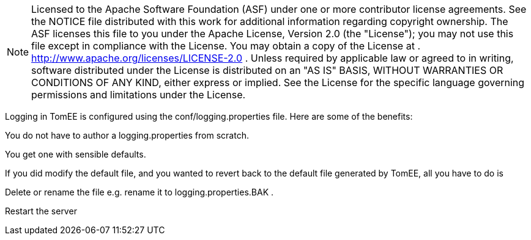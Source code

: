 :index-group: Unrevised
:jbake-date: 2018-12-05
:jbake-type: page
:jbake-status: published


NOTE: Licensed to the Apache Software Foundation (ASF) under one or more
contributor license agreements. See the NOTICE file distributed with
this work for additional information regarding copyright ownership. The
ASF licenses this file to you under the Apache License, Version 2.0 (the
"License"); you may not use this file except in compliance with the
License. You may obtain a copy of the License at .
http://www.apache.org/licenses/LICENSE-2.0 . Unless required by
applicable law or agreed to in writing, software distributed under the
License is distributed on an "AS IS" BASIS, WITHOUT WARRANTIES OR
CONDITIONS OF ANY KIND, either express or implied. See the License for
the specific language governing permissions and limitations under the
License.

Logging in TomEE is configured using the conf/logging.properties file.
Here are some of the benefits:

You do not have to author a logging.properties from scratch.

You get one with sensible defaults.

If you did modify the default file, and you wanted to revert back to the
default file generated by TomEE, all you have to do is

Delete or rename the file e.g. rename it to logging.properties.BAK .

Restart the server
